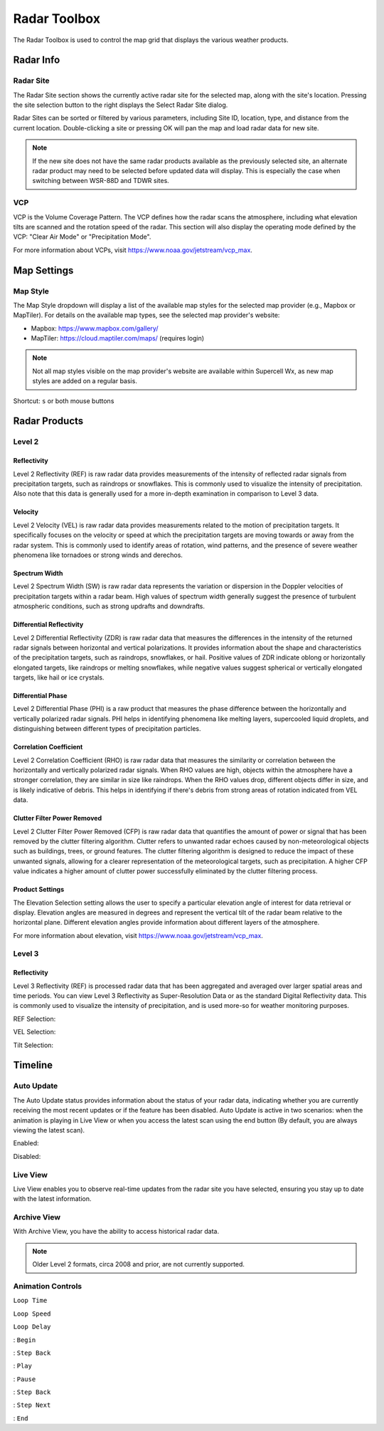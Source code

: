 Radar Toolbox
=============

The Radar Toolbox is used to control the map grid that displays the various
weather products.

Radar Info
----------

Radar Site
^^^^^^^^^^

The Radar Site section shows the currently active radar site for the selected
map, along with the site's location. Pressing the site selection button to the
right displays the Select Radar Site dialog.

.. image:: images/radar-toolbox-01-radar-site-dialog.png

Radar Sites can be sorted or filtered by various parameters, including Site ID,
location, type, and distance from the current location. Double-clicking a site
or pressing OK will pan the map and load radar data for new site.

.. note:: If the new site does not have the same radar products available as the
          previously selected site, an alternate radar product may need to be
          selected before updated data will display. This is especially the case
          when switching between WSR-88D and TDWR sites.

VCP
^^^

VCP is the Volume Coverage Pattern. The VCP defines how the radar scans the
atmosphere, including what elevation tilts are scanned and the rotation speed of
the radar. This section will also display the operating mode defined by the VCP:
"Clear Air Mode" or "Precipitation Mode".

For more information about VCPs, visit https://www.noaa.gov/jetstream/vcp_max.

Map Settings
------------

Map Style
^^^^^^^^^

The Map Style dropdown will display a list of the available map styles for the
selected map provider (e.g., Mapbox or MapTiler). For details on the available
map types, see the selected map provider's website:

- Mapbox: https://www.mapbox.com/gallery/
- MapTiler: https://cloud.maptiler.com/maps/ (requires login)

.. note:: Not all map styles visible on the map provider's website are available
          within Supercell Wx, as new map styles are added on a regular basis.

Shortcut: ``s`` or both mouse buttons

Radar Products
--------------

Level 2
^^^^^^^

.. image:: images/radar-toolbox-02-level2-products.png

Reflectivity
""""""""""""""""""""""""

.. image:: images/radar-toolbox-02-level2-ref.png

Level 2 Reflectivity (REF) is raw radar data provides measurements of the intensity of reflected radar signals from precipitation targets, such as raindrops or snowflakes. This is commonly used to visualize the intensity of precipitation. Also note that this data is generally used for a more in-depth examination in comparison to Level 3 data.

Velocity
""""""""""""""""""""""""

.. image:: images/radar-toolbox-02-level2-vel.png

Level 2 Velocity (VEL) is raw radar data provides measurements related to the motion of precipitation targets. It specifically focuses on the velocity or speed at which the precipitation targets are moving towards or away from the radar system. This is commonly used to identify areas of rotation, wind patterns, and the presence of severe weather phenomena like tornadoes or strong winds and derechos.

Spectrum Width
""""""""""""""""""""""""

.. image:: images/radar-toolbox-02-level2-sw.png

Level 2 Spectrum Width (SW) is raw radar data represents the variation or dispersion in the Doppler velocities of precipitation targets within a radar beam. High values of spectrum width generally suggest the presence of turbulent atmospheric conditions, such as strong updrafts and downdrafts.

Differential Reflectivity
""""""""""""""""""""""""

.. image:: images/radar-toolbox-02-level2-zdr.png

Level 2 Differential Reflectivity (ZDR) is raw radar data that measures the differences in the intensity of the returned radar signals between horizontal and vertical polarizations. It provides information about the shape and characteristics of the precipitation targets, such as raindrops, snowflakes, or hail. Positive values of ZDR indicate oblong or horizontally elongated targets, like raindrops or melting snowflakes, while negative values suggest spherical or vertically elongated targets, like hail or ice crystals. 

Differential Phase
""""""""""""""""""""""""

.. image:: images/radar-toolbox-02-level2-phi.png

Level 2 Differential Phase (PHI) is a raw product that measures the phase difference between the horizontally and vertically polarized radar signals. PHI helps in identifying phenomena like melting layers, supercooled liquid droplets, and distinguishing between different types of precipitation particles.

Correlation Coefficient
""""""""""""""""""""""""

.. image:: images/radar-toolbox-02-level2-rho.png

Level 2 Correlation Coefficient (RHO) is raw radar data that measures the similarity or correlation between the horizontally and vertically polarized radar signals. When RHO values are high, objects within the atmosphere have a stronger correlation, they are similar in size like raindrops. When the RHO values drop, different objects differ in size, and is likely indicative of debris. This helps in identifying if there's debris from strong areas of rotation indicated from VEL data.

Clutter Filter Power Removed
""""""""""""""""""""""""

.. image:: images/radar-toolbox-02-level2-cfp.png

Level 2 Clutter Filter Power Removed (CFP) is raw radar data that quantifies the amount of power or signal that has been removed by the clutter filtering algorithm. Clutter refers to unwanted radar echoes caused by non-meteorological objects such as buildings, trees, or ground features. The clutter filtering algorithm is designed to reduce the impact of these unwanted signals, allowing for a clearer representation of the meteorological targets, such as precipitation. A higher CFP value indicates a higher amount of clutter power successfully eliminated by the clutter filtering process.

Product Settings
""""""""""""""""""""""""

The Elevation Selection setting allows the user to specify a particular elevation angle of interest for data retrieval or display. Elevation angles are measured in degrees and represent the vertical tilt of the radar beam relative to the horizontal plane. Different elevation angles provide information about different layers of the atmosphere.

.. image:: images/radar-toolbox-03-level2-product-elevation.png

For more information about elevation, visit https://www.noaa.gov/jetstream/vcp_max.

Level 3
^^^^^^^^^

.. image:: images/radar-toolbox-04-level3-products.png

Reflectivity
""""""""""""""""""""""""

.. image:: images/radar-toolbox-04-level3-ref.png

Level 3 Reflectivity (REF) is processed radar data that has been aggregated and averaged over larger spatial areas and time periods. You can view Level 3 Reflectivity as Super-Resolution Data or as the standard Digital Reflectivity data. This is commonly used to visualize the intensity of precipitation, and is used more-so for weather monitoring purposes.

REF Selection:

.. image:: images/radar-toolbox-04-level3-dataselref.png

VEL Selection:

.. image:: images/radar-toolbox-04-level3-dataselvel.png

Tilt Selection:

.. image:: images/radar-toolbox-04-level3-tilt.png

Timeline
--------

.. image:: images/radar-toolbox-05-timeline.png

Auto Update
^^^^^^^^^^^

The Auto Update status provides information about the status of your radar data, indicating whether you are currently receiving the most recent updates or if the feature has been disabled. Auto Update is active in two scenarios: when the animation is playing in Live View or when you access the latest scan using the end button (By default, you are always viewing the latest scan).

Enabled:

.. image:: images/radar-toolbox-05-timeline-updateenabled.png

Disabled:

.. image:: images/radar-toolbox-05-timeline-updatedisabled.png

Live View
^^^^^^^^^

Live View enables you to observe real-time updates from the radar site you have selected, ensuring you stay up to date with the latest information.

Archive View
^^^^^^^^^^^^

With Archive View, you have the ability to access historical radar data. 

.. note::  Older Level 2 formats, circa 2008 and prior, are not currently supported.

Animation Controls
^^^^^^^^^^^^^^^^^^

``Loop Time``

.. image:: images/radar-toolbox-05-timeline-looptime.png

``Loop Speed``

.. image:: images/radar-toolbox-05-timeline-loopspeed.png

``Loop Delay``

.. image:: images/radar-toolbox-05-timeline-loopdelay.png

.. |anim-begin| image:: ../images/font-awesome-6/backward-step-solid.svg
   :height: 12px
   :width:  12px
.. |anim-step-back| image:: ../images/font-awesome-6/angle-left-solid.svg
   :height: 12px
   :width:  12px
.. |anim-play| image:: ../images/font-awesome-6/play-solid.svg
   :height: 12px
   :width:  12px
.. |anim-pause| image:: ../images/font-awesome-6/pause-solid.svg
   :height: 12px
   :width:  12px
.. |anim-step-next| image:: ../images/font-awesome-6/angle-right-solid.svg
   :height: 12px
   :width:  12px
.. |anim-end| image:: ../images/font-awesome-6/forward-step-solid.svg
   :height: 12px
   :width:  12px

|anim-begin|     : ``Begin``

|anim-step-back| : ``Step Back``

|anim-play|      : ``Play``

|anim-pause|     : ``Pause``

|anim-step-back| : ``Step Back``

|anim-step-next| : ``Step Next``

|anim-end|       : ``End``

